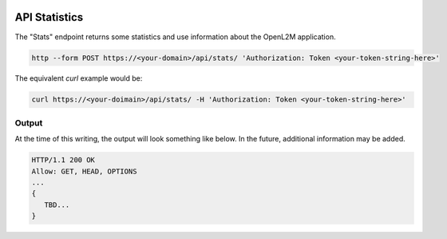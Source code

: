 .. image:: ../_static/openl2m_logo.png

==============
API Statistics
==============

The "Stats" endpoint returns some statistics and use information about the OpenL2M application.

.. code-block:: bash

     http --form POST https://<your-domain>/api/stats/ 'Authorization: Token <your-token-string-here>'

The equivalent *curl* example would be:

.. code-block:: bash

    curl https://<your-doimain>/api/stats/ -H 'Authorization: Token <your-token-string-here>'

Output
------

At the time of this writing, the output will look something like below. In the future, additional information may be added.

.. code-block:: bash

    HTTP/1.1 200 OK
    Allow: GET, HEAD, OPTIONS
    ...
    {
       TBD...
    }

